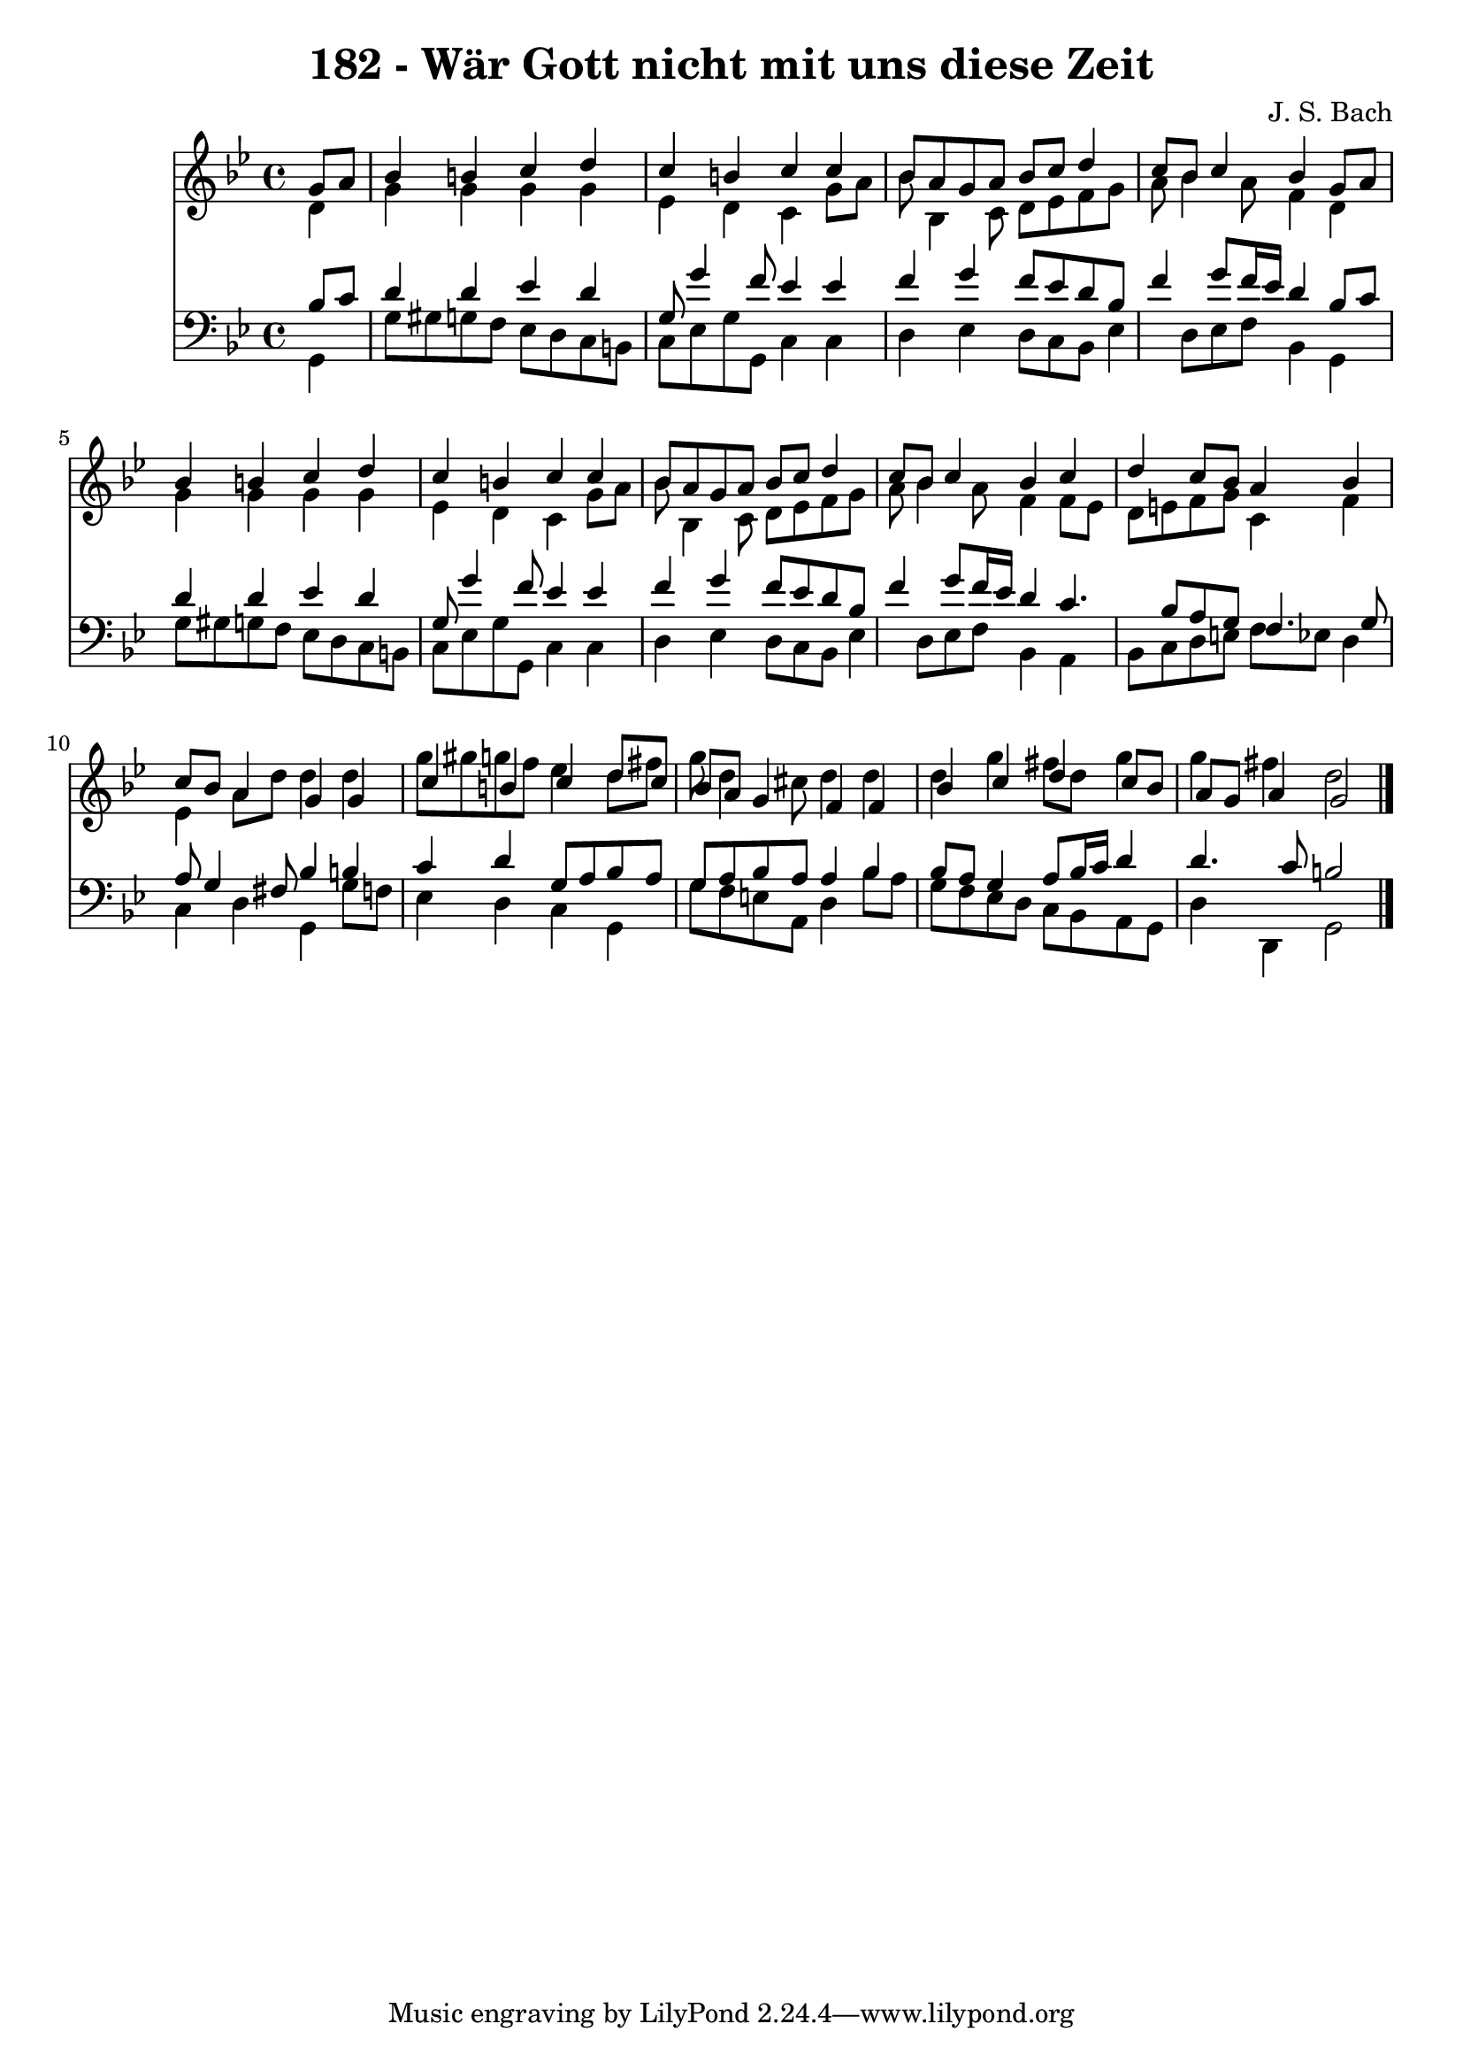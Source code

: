 
\version "2.10.33"

\header {
  title = "182 - Wär Gott nicht mit uns diese Zeit"
  composer = "J. S. Bach"
}

global =  {
  \time 4/4 
  \key g \minor
}

soprano = \relative c {
  \partial 4 g''8 a 
  bes4 b c d 
  c b c c 
  bes8 a g a bes c d4 
  c8 bes c4 bes g8 a 
  bes4 b c d 
  c b c c 
  bes8 a g a bes c d4 
  c8 bes c4 bes c 
  d c8 bes a4 bes 
  c8 bes a4 g g 
  c b c d8 c 
  bes a g4 f f 
  bes c d c8 bes 
  a g a4 g2 
}


alto = \relative c {
  \partial 4 d'4 
  g g g g 
  ees d c g'8 a 
  bes bes,4 c8 d ees f g 
  a bes4 a8 f4 d 
  g g g g 
  ees d c g'8 a 
  bes bes,4 c8 d ees f g 
  a bes4 a8 f4 f8 ees 
  d e f g c,4 f 
  ees a8 d d4 d 
  g8 gis g f ees4 d8 fis 
  g d4 cis8 d4 d 
  d g fis8 d g4 
  g fis d2 
}


tenor = \relative c {
  \partial 4 bes'8 c 
  d4 d ees d 
  g,8 g'4 f8 ees4 ees 
  f g f8 ees d bes 
  f'4 g8 f16 ees d4 bes8 c 
  d4 d ees d 
  g,8 g'4 f8 ees4 ees 
  f g f8 ees d bes 
  f'4 g8 f16 ees d4 c4. bes8 a g f4. g8 
  a g4 fis8 bes4 b 
  c d g,8 a bes a 
  g a bes a a4 bes 
  bes8 a g4 a8 bes16 c d4 
  d4. c8 b2 
}


baixo = \relative c {
  \partial 4 g4 
  g'8 gis g f ees d c b 
  c ees g g, c4 c 
  d ees d8 c bes ees4 d8 ees f bes,4 g 
  g'8 gis g f ees d c b 
  c ees g g, c4 c 
  d ees d8 c bes ees4 d8 ees f bes,4 a 
  bes8 c d e f ees d4 
  c d g, g'8 f 
  ees4 d c g 
  g'8 f e a, d4 bes'8 a 
  g f ees d c bes a g 
  d'4 d, g2 
}


\score {
  <<
    \new Staff {
      <<
        \global
        \new Voice = "1" { \voiceOne \soprano }
        \new Voice = "2" { \voiceTwo \alto }
      >>
    }
    \new Staff {
      <<
        \global
        \clef "bass"
        \new Voice = "1" {\voiceOne \tenor }
        \new Voice = "2" { \voiceTwo \baixo \bar "|."}
      >>
    }
  >>
}